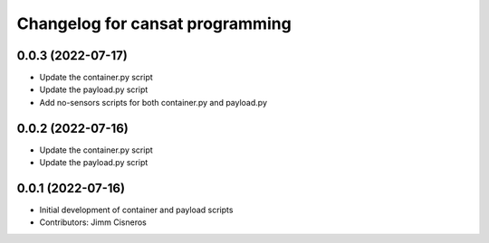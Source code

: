 ^^^^^^^^^^^^^^^^^^^^^^^^^^^^^^^^
Changelog for cansat programming
^^^^^^^^^^^^^^^^^^^^^^^^^^^^^^^^

0.0.3 (2022-07-17)
------------------
* Update the container.py script
* Update the payload.py script
* Add no-sensors scripts for both container.py and payload.py

0.0.2 (2022-07-16)
------------------
* Update the container.py script
* Update the payload.py script

0.0.1 (2022-07-16)
------------------
* Initial development of container and payload scripts
* Contributors: Jimm Cisneros
